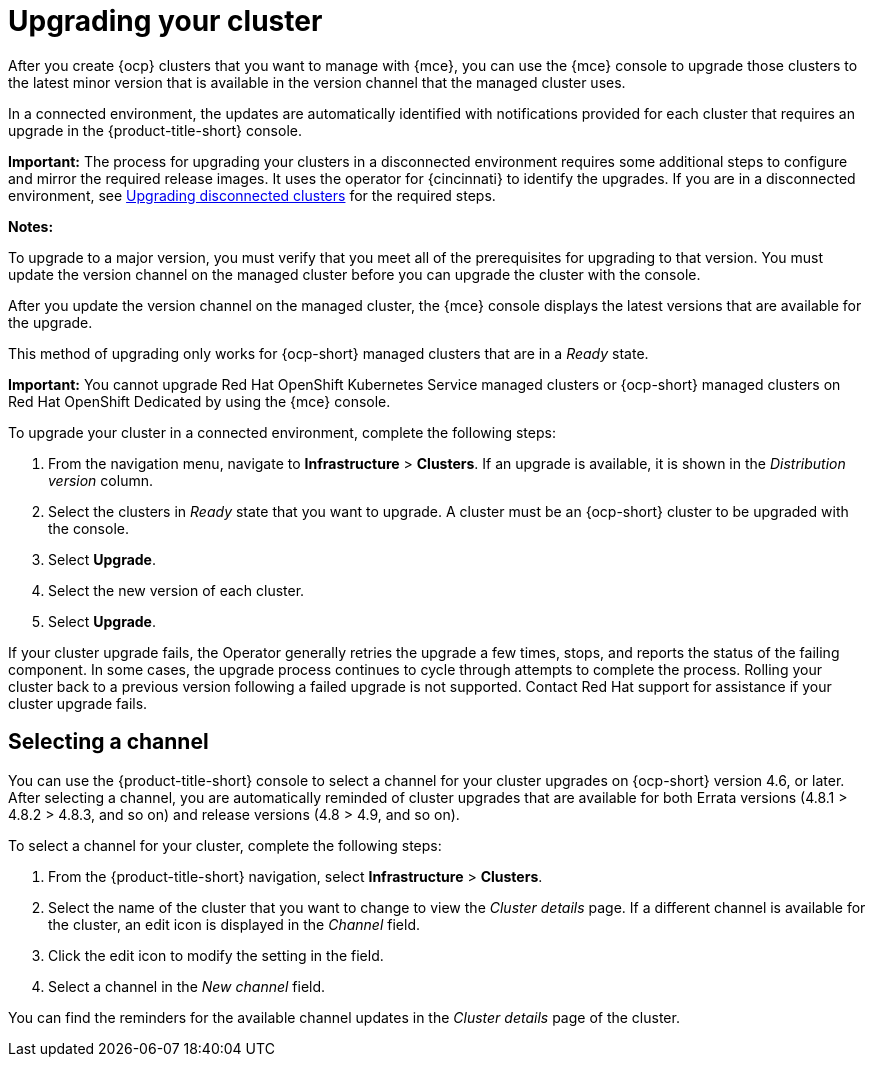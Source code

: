 [#upgrading-your-cluster]
= Upgrading your cluster

After you create {ocp} clusters that you want to manage with {mce}, you can use the {mce} console to upgrade those clusters to the latest minor version that is available in the version channel that the managed cluster uses.

In a connected environment, the updates are automatically identified with notifications provided for each cluster that requires an upgrade in the {product-title-short} console. 

*Important:* The process for upgrading your clusters in a disconnected environment requires some additional steps to configure and mirror the required release images. It uses the operator for {cincinnati} to identify the upgrades. If you are in a disconnected environment, see xref:upgrade_cluster_disconn.adoc#upgrading-disconnected-clusters[Upgrading disconnected clusters] for the required steps. 

*Notes:* 

To upgrade to a major version, you must verify that you meet all of the prerequisites for upgrading to that version. You must update the version channel on the managed cluster before you can upgrade the cluster with the console.

After you update the version channel on the managed cluster, the {mce} console displays the latest versions that are available for the upgrade.

This method of upgrading only works for {ocp-short} managed clusters that are in a _Ready_ state. 

*Important:* You cannot upgrade Red Hat OpenShift Kubernetes Service managed clusters or {ocp-short} managed clusters on Red Hat OpenShift Dedicated by using the {mce} console. 

To upgrade your cluster in a connected environment, complete the following steps:

. From the navigation menu, navigate to *Infrastructure* > *Clusters*. If an upgrade is available, it is shown in the _Distribution version_ column.

. Select the clusters in _Ready_ state that you want to upgrade. A cluster must be an {ocp-short} cluster to be upgraded with the console.
. Select *Upgrade*.
. Select the new version of each cluster.
. Select *Upgrade*.

If your cluster upgrade fails, the Operator generally retries the upgrade a few times, stops, and reports the status of the failing component. In some cases, the upgrade process continues to cycle through attempts to complete the process. Rolling your cluster back to a previous version following a failed upgrade is not supported. Contact Red Hat support for assistance if your cluster upgrade fails.

[#selecting-a-channel]
== Selecting a channel

You can use the {product-title-short} console to select a channel for your cluster upgrades on {ocp-short} version 4.6, or later. After selecting a channel, you are automatically reminded of cluster upgrades that are available for both Errata versions (4.8.1 > 4.8.2 > 4.8.3, and so on) and release versions (4.8 > 4.9, and so on).

To select a channel for your cluster, complete the following steps:

. From the {product-title-short} navigation, select *Infrastructure* > *Clusters*.

. Select the name of the cluster that you want to change to view the _Cluster details_ page. If a different channel is available for the cluster, an edit icon is displayed in the _Channel_ field.

. Click the edit icon to modify the setting in the field. 

. Select a channel in the _New channel_ field.

You can find the reminders for the available channel updates in the _Cluster details_ page of the cluster. 
